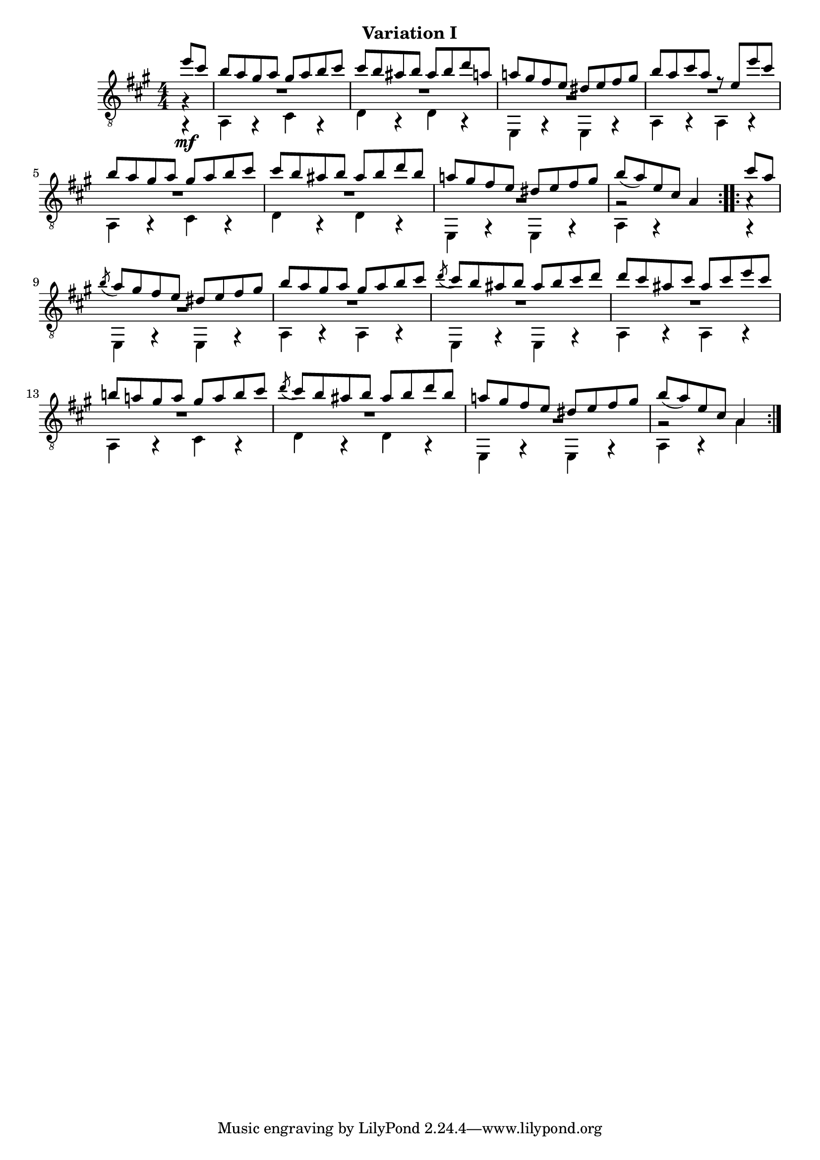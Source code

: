 upperVoice = \relative c'' {
  \voiceOne
  \slurDown
  \repeat volta 2 {
    \partial 4 { e8 cis | }
    b8 a gis a gis a b cis |
    cis8 b ais b ais b d a |
    a!8 gis fis e dis e fis gis |

    b8 a cis a r e e' cis |
    b8 a gis a gis a b cis |
    cis8 b ais b ais b d b |
    a!8 gis fis e dis e fis gis |

    b8( a) e cis a4
  }
  \repeat volta 2 {
    cis'8 a |
    \acciaccatura{b8} a8 gis fis e dis e fis gis |
    b8 a gis a gis a b cis |
    \acciaccatura{d8} cis8 b ais b ais b cis d |
    d8 cis ais cis ais cis e cis |
    \barNumberCheck #13
    b!8 a!8 gis a gis a b cis |
    \acciaccatura{d8} cis8 b ais b ais b d b |
    a!8 gis fis e dis e fis gis |
    b8( a) e cis a4
  }
}

lowerVoice = \relative c {
  \voiceTwo
  \repeat volta 2 {
    \partial 4 { g4\rest_\mf | }
    a4 g\rest cis g\rest |
    d'4 a\rest d a\rest |
    e4 g\rest e g\rest |

    a4 a\rest a a\rest |
    a4 a\rest cis a\rest |
    d4 a\rest d a\rest |
    e4 g\rest e g\rest |

    a4 g\rest s
  }
  \repeat volta 2 {
    g4\rest |
    e4 g\rest e g\rest |
    a4 a\rest a a\rest |
    e4 g\rest e g\rest |
    a4 a\rest a a\rest |
    \barNumberCheck #13
    a4 a\rest cis a\rest |
    d4 a\rest d a\rest |
    e4 g\rest e g\rest |
    a4 a\rest a'
  }
}

middleVoice = \relative c' {
  \voiceThree
  \stemDown
  \repeat volta 2 {
    \partial 4 { g4\rest | }
    \override MultiMeasureRest #'staff-position = #0
    R1*2 |
    \override MultiMeasureRest #'staff-position = #-2
    R1 |
    \override MultiMeasureRest #'staff-position = #0
    R1*3 |
    \override MultiMeasureRest #'staff-position = #-2
    R1 |
    g2\rest s4
  }
  \repeat volta 2 {
    a4\rest |
    R1
    \override MultiMeasureRest #'staff-position = #0
    R1*3
    \barNumberCheck #13
    R1*2
    \override MultiMeasureRest #'staff-position = #-2
    R1
    g2\rest s4
  }
}

\bookpart {
  \header {
    subtitle = "Variation I"
  }

  \score {
    <<
      \new Staff = "Guitar"
      <<
	\set Staff.midiInstrument = #"acoustic guitar (nylon)"
	\clef "treble_8"
	\key a \major \numericTimeSignature
	\mergeDifferentlyHeadedOn
	\mergeDifferentlyDottedOn
	\context Voice = "upperVoice" \upperVoice
	\context Voice = "lowerVoice" \lowerVoice
	\context Voice = "middleVoice" \middleVoice
      >>
%{
      \new TabStaff = "guitar tab"
      <<
	\clef moderntab
	\context TabVoice = "upperVoice" \upperVoice
	\context TabVoice = "lowerVoice" \lowerVoice
	\context TabVoice = "middleVoice" \middleVoice
      >>
%}
    >>
    \layout {
      % remove string numberings since we have developed a tablature
      \override Voice.StringNumber #'stencil = ##f
    }
    \midi {
      % don't double up if using tabs
      \context {
	\TabStaff
	\remove "Staff_performer"
      }
      \context {
	\Score
	tempoWholesPerMinute = #(ly:make-moment 110 4)
      }
    }
  }
}
